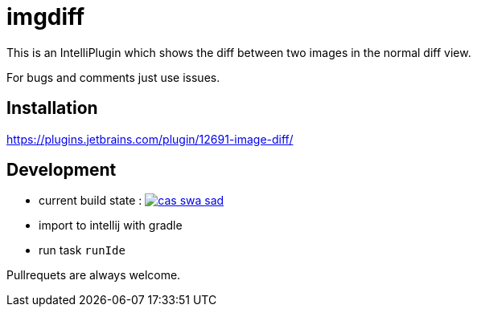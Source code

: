 = imgdiff

This is an IntelliPlugin which shows the diff between two images in the normal diff view.

For bugs and comments just use issues.


== Installation

https://plugins.jetbrains.com/plugin/12691-image-diff/

== Development

* current build state : image:https://api.travis-ci.org/ehmkah/cas_swa_sad.svg?branch=master[link="https://travis-ci.org/ehmkah/imgdiff"]

* import to intellij with gradle
* run task `runIde`

Pullrequets are always welcome.
